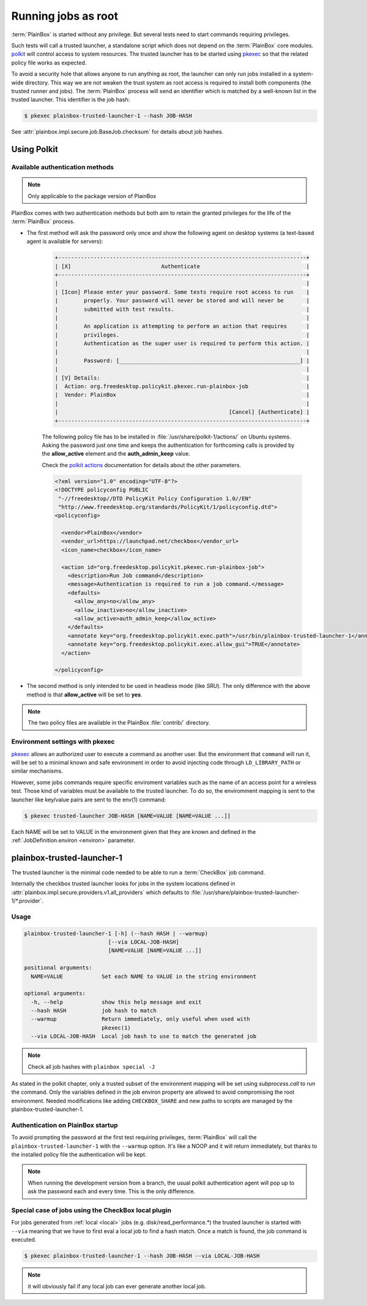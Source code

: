 Running jobs as root
====================

:term:`PlainBox` is started without any privilege.  But several tests need to
start commands requiring privileges.

Such tests will call a trusted launcher, a standalone script which does not
depend on the :term:`PlainBox` core modules.
`polkit <http://www.freedesktop.org/wiki/Software/polkit>`_ will control access
to system resources.  The trusted launcher has to be started using
`pkexec <http://www.freedesktop.org/software/polkit/docs/0.105/pkexec.1.html>`_
so that the related policy file works as expected.

To avoid a security hole that allows anyone to run anything as root, the
launcher can only run jobs installed in a system-wide directory. This way we
are not weaken the trust system as root access is required to install both
components (the trusted runner and jobs). The :term:`PlainBox` process will
send an identifier which is matched by a well-known list in the trusted
launcher. This identifier is the job hash:

.. code-block:: bash

    $ pkexec plainbox-trusted-launcher-1 --hash JOB-HASH

See :attr:`plainbox.impl.secure.job.BaseJob.checksum` for details about job
hashes.

Using Polkit
^^^^^^^^^^^^

Available authentication methods
--------------------------------

.. note::

    Only applicable to the package version of PlainBox

PlainBox comes with two authentication methods but both aim to retain the
granted privileges for the life of the :term:`PlainBox` process.

* The first method will ask the password only once and show the following
  agent on desktop systems (a text-based agent is available for servers):

    .. code-block:: text

        +-----------------------------------------------------------------------------+
        | [X]                            Authenticate                                 |
        +-----------------------------------------------------------------------------+
        |                                                                             |
        | [Icon] Please enter your password. Some tests require root access to run    |
        |        properly. Your password will never be stored and will never be       |
        |        submitted with test results.                                         |
        |                                                                             |
        |        An application is attempting to perform an action that requires      |
        |        privileges.                                                          |
        |        Authentication as the super user is required to perform this action. |
        |                                                                             |
        |        Password: [________________________________________________________] |
        |                                                                             |
        | [V] Details:                                                                |
        |  Action: org.freedesktop.policykit.pkexec.run-plainbox-job                  |
        |  Vendor: PlainBox                                                           |
        |                                                                             |
        |                                                     [Cancel] [Authenticate] |
        +-----------------------------------------------------------------------------+

    The following policy file has to be installed in
    :file:`/usr/share/polkit-1/actions/` on Ubuntu systems. Asking the
    password just one time and keeps the authentication for forthcoming calls
    is provided by the **allow_active** element and the **auth_admin_keep**
    value.

    Check the `polkit actions <http://www.freedesktop.org/software/polkit/docs/0.105/polkit.8.html#polkit-declaring-actions>`_
    documentation for details about the other parameters.

    .. code-block:: xml

        <?xml version="1.0" encoding="UTF-8"?>
        <!DOCTYPE policyconfig PUBLIC
         "-//freedesktop//DTD PolicyKit Policy Configuration 1.0//EN"
         "http://www.freedesktop.org/standards/PolicyKit/1/policyconfig.dtd">
        <policyconfig>

          <vendor>PlainBox</vendor>
          <vendor_url>https://launchpad.net/checkbox</vendor_url>
          <icon_name>checkbox</icon_name>

          <action id="org.freedesktop.policykit.pkexec.run-plainbox-job">
            <description>Run Job command</description>
            <message>Authentication is required to run a job command.</message>
            <defaults>
              <allow_any>no</allow_any>
              <allow_inactive>no</allow_inactive>
              <allow_active>auth_admin_keep</allow_active>
            </defaults>
            <annotate key="org.freedesktop.policykit.exec.path">/usr/bin/plainbox-trusted-launcher-1</annotate>
            <annotate key="org.freedesktop.policykit.exec.allow_gui">TRUE</annotate>
          </action>

        </policyconfig>

* The second method is only intended to be used in headless mode (like `SRU`).
  The only difference with the above method is that **allow_active** will be
  set to **yes**.

.. note::

    The two policy files are available in the PlainBox :file:`contrib/`
    directory.

Environment settings with pkexec
--------------------------------

`pkexec <http://www.freedesktop.org/software/polkit/docs/0.105/pkexec.1.html>`_
allows an authorized user to execute a command as another user.  But the
environment that ``command`` will run it, will be set to a minimal known and
safe environment in order to avoid injecting code through ``LD_LIBRARY_PATH``
or similar mechanisms.

However, some jobs commands require specific enviroment variables such as the
name of an access point for a wireless test. Those kind of variables must be
available to the trusted launcher. To do so, the enviromment mapping is sent
to the launcher like key/value pairs are sent to the env(1) command:

.. code-block:: bash

    $ pkexec trusted-launcher JOB-HASH [NAME=VALUE [NAME=VALUE ...]]

Each NAME will be set to VALUE in the environment given that they are known
and defined in the :ref:`JobDefinition.environ <environ>` parameter.

plainbox-trusted-launcher-1
^^^^^^^^^^^^^^^^^^^^^^^^^^^

The trusted launcher is the minimal code needed to be able to run a
:term:`CheckBox` job command.

Internally the checkbox trusted launcher looks for jobs in the system locations
defined in :attr:`plainbox.impl.secure.providers.v1.all_providers` which
defaults to :file:`/usr/share/plainbox-trusted-launcher-1/*.provider`.

Usage
-----

.. code-block:: text

    plainbox-trusted-launcher-1 [-h] (--hash HASH | --warmup)
                              [--via LOCAL-JOB-HASH]
                              [NAME=VALUE [NAME=VALUE ...]]

    positional arguments:
      NAME=VALUE            Set each NAME to VALUE in the string environment

    optional arguments:
      -h, --help            show this help message and exit
      --hash HASH           job hash to match
      --warmup              Return immediately, only useful when used with
                            pkexec(1)
      --via LOCAL-JOB-HASH  Local job hash to use to match the generated job

.. note::

    Check all job hashes with ``plainbox special -J``

As stated in the polkit chapter, only a trusted subset of the environment
mapping will be set using `subprocess.call` to run the command.  Only the
variables defined in the job environ property are allowed to avoid compromising
the root environment. Needed modifications like adding ``CHECKBOX_SHARE`` and
new paths to scripts are managed by the plainbox-trusted-launcher-1.

Authentication on PlainBox startup
----------------------------------

To avoid prompting the password at the first test requiring privileges,
:term:`PlainBox` will call the ``plainbox-trusted-launcher-1`` with the
``--warmup`` option.  It's like a NOOP and it will return immediately, but
thanks to the installed policy file the authentication will be kept.

.. note::

    When running the development version from a branch, the usual polkit
    authentication agent will pop up to ask the password each and every time.
    This is the only difference.

Special case of jobs using the CheckBox local plugin
----------------------------------------------------

For jobs generated from :ref:`local <local>` jobs (e.g.
disk/read_performance.*) the trusted launcher is started with ``--via`` meaning
that we have to first eval a local job to find a hash match. Once a match is
found, the job command is executed.

.. code-block:: bash

    $ pkexec plainbox-trusted-launcher-1 --hash JOB-HASH --via LOCAL-JOB-HASH

.. note::

    it will obviously fail if any local job can ever generate another local job.
